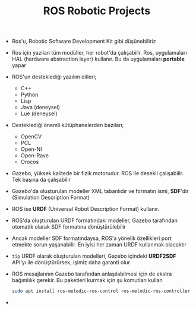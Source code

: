 #+TITLE: ROS Robotic Projects

+ Ros'u, Robotic Software Development Kit gibi düşünebiliriz

+ Ros için yazılan tüm modüller, her robot'da çalışabilir. Ros, uygulamaları HAL (hardware abstraction layer) kullanır. Bu da uygulamaları *portable* yapar

+ ROS'un desteklediği yazılım dilleri;
  - C++
  - Python
  - Lisp
  - Java (deneysel)
  - Lue (deneysel)

+ Desteklediği önemli kütüphanelerden bazıları;
  - OpenCV
  - PCL
  - Open-NI
  - Open-Rave
  - Orocos

+ Gazebo, yüksek kalitede bir fizik motorudur. ROS ile desekli çalışabilir. Tek başına da çalışabilir

+ Gazebo'da oluşturulan modeller XML tabanlıdır ve formatın ismi, *SDF*'dir (Simulation Description Format)

+ ROS ise *URDF* (Universal Robot Description Format) kullanır.

+ ROS'da oluşturulan URDF formatındaki modeller, Gazebo tarafından otomatik olarak SDF formatına dönüştürülebilir

+ Ancak modeller SDF formatındaysa, ROS'a yönelik özellikleri port etmekte sorun yaşanabilir. En iyisi her zaman URDF kullanmak olacaktır

+ ~tip~ URDF olarak oluşturulan modelleri, Gazebo içindeki *URDF2SDF* API'yı ile dönüştürürsek, işimiz daha garanti olur

+ ROS mesajlarının Gazebo tarafından anlaşılabilmesi için de ekstra bağımlılık gerekir. Bu paketleri kurmak için şu komutları kullan

  #+begin_src sh
  sudo apt install ros-melodic-ros-control ros-melodic-ros-controllers ros-melodic-Gazebo-ros-control
  #+end_src

+
